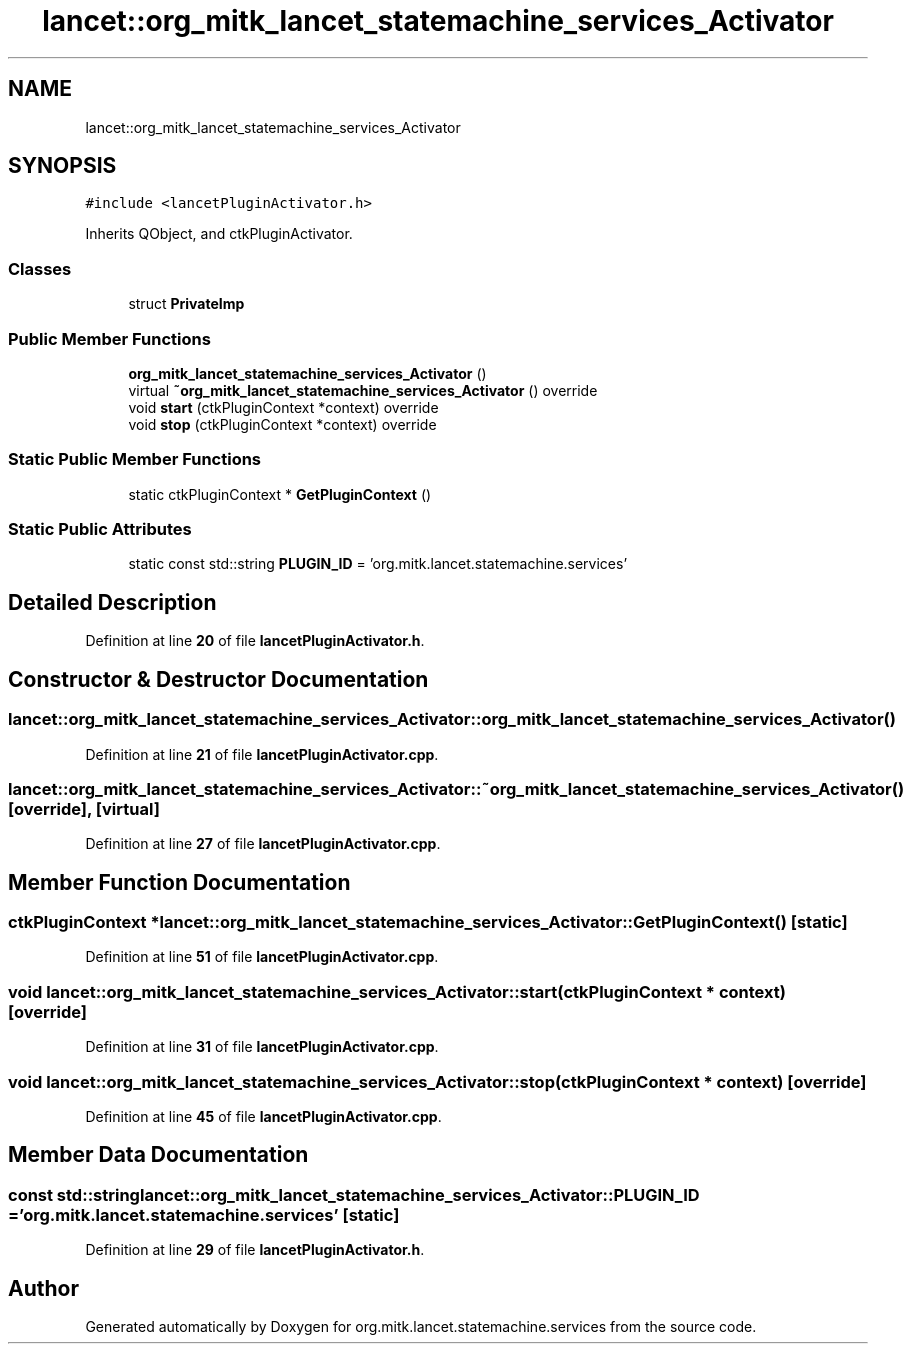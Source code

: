 .TH "lancet::org_mitk_lancet_statemachine_services_Activator" 3 "Mon Sep 26 2022" "Version 1.0.0" "org.mitk.lancet.statemachine.services" \" -*- nroff -*-
.ad l
.nh
.SH NAME
lancet::org_mitk_lancet_statemachine_services_Activator
.SH SYNOPSIS
.br
.PP
.PP
\fC#include <lancetPluginActivator\&.h>\fP
.PP
Inherits QObject, and ctkPluginActivator\&.
.SS "Classes"

.in +1c
.ti -1c
.RI "struct \fBPrivateImp\fP"
.br
.in -1c
.SS "Public Member Functions"

.in +1c
.ti -1c
.RI "\fBorg_mitk_lancet_statemachine_services_Activator\fP ()"
.br
.ti -1c
.RI "virtual \fB~org_mitk_lancet_statemachine_services_Activator\fP () override"
.br
.ti -1c
.RI "void \fBstart\fP (ctkPluginContext *context) override"
.br
.ti -1c
.RI "void \fBstop\fP (ctkPluginContext *context) override"
.br
.in -1c
.SS "Static Public Member Functions"

.in +1c
.ti -1c
.RI "static ctkPluginContext * \fBGetPluginContext\fP ()"
.br
.in -1c
.SS "Static Public Attributes"

.in +1c
.ti -1c
.RI "static const std::string \fBPLUGIN_ID\fP = 'org\&.mitk\&.lancet\&.statemachine\&.services'"
.br
.in -1c
.SH "Detailed Description"
.PP 
Definition at line \fB20\fP of file \fBlancetPluginActivator\&.h\fP\&.
.SH "Constructor & Destructor Documentation"
.PP 
.SS "lancet::org_mitk_lancet_statemachine_services_Activator::org_mitk_lancet_statemachine_services_Activator ()"

.PP
Definition at line \fB21\fP of file \fBlancetPluginActivator\&.cpp\fP\&.
.SS "lancet::org_mitk_lancet_statemachine_services_Activator::~org_mitk_lancet_statemachine_services_Activator ()\fC [override]\fP, \fC [virtual]\fP"

.PP
Definition at line \fB27\fP of file \fBlancetPluginActivator\&.cpp\fP\&.
.SH "Member Function Documentation"
.PP 
.SS "ctkPluginContext * lancet::org_mitk_lancet_statemachine_services_Activator::GetPluginContext ()\fC [static]\fP"

.PP
Definition at line \fB51\fP of file \fBlancetPluginActivator\&.cpp\fP\&.
.SS "void lancet::org_mitk_lancet_statemachine_services_Activator::start (ctkPluginContext * context)\fC [override]\fP"

.PP
Definition at line \fB31\fP of file \fBlancetPluginActivator\&.cpp\fP\&.
.SS "void lancet::org_mitk_lancet_statemachine_services_Activator::stop (ctkPluginContext * context)\fC [override]\fP"

.PP
Definition at line \fB45\fP of file \fBlancetPluginActivator\&.cpp\fP\&.
.SH "Member Data Documentation"
.PP 
.SS "const std::string lancet::org_mitk_lancet_statemachine_services_Activator::PLUGIN_ID = 'org\&.mitk\&.lancet\&.statemachine\&.services'\fC [static]\fP"

.PP
Definition at line \fB29\fP of file \fBlancetPluginActivator\&.h\fP\&.

.SH "Author"
.PP 
Generated automatically by Doxygen for org\&.mitk\&.lancet\&.statemachine\&.services from the source code\&.
